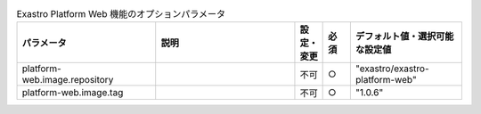 
.. list-table:: Exastro Platform Web 機能のオプションパラメータ
   :widths: 25 25 5 5 20
   :header-rows: 1
   :align: left

   * - パラメータ
     - 説明
     - 設定・変更
     - 必須
     - デフォルト値・選択可能な設定値
   * - platform-web.image.repository
     -
     - 不可
     - ○
     - "exastro/exastro-platform-web"
   * - platform-web.image.tag
     -
     - 不可
     - ○
     - "1.0.6"